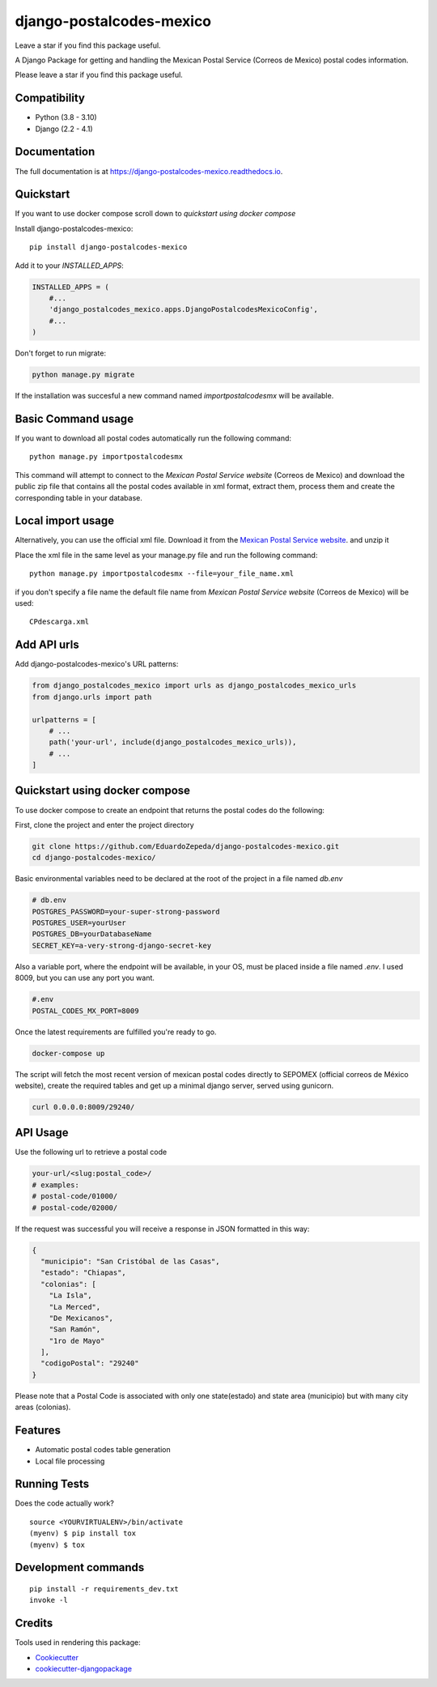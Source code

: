 =============================
django-postalcodes-mexico
=============================

Leave a star if you find this package useful.

.. image:: https://badge.fury.io/py/django-postalcodes-mexico.svg
    :target: https://badge.fury.io/py/django-postalcodes-mexico

.. image:: https://travis-ci.org/EduardoZepeda/django-postalcodes-mexico.svg?branch=master
    :target: https://travis-ci.org/EduardoZepeda/django-postalcodes-mexico

.. image:: https://codecov.io/gh/EduardoZepeda/django-postalcodes-mexico/branch/master/graph/badge.svg
    :target: https://codecov.io/gh/EduardoZepeda/django-postalcodes-mexico

A Django Package for getting and handling the Mexican Postal Service (Correos de Mexico) postal codes information.

Please leave a star if you find this package useful.

Compatibility
-------------

* Python (3.8 - 3.10)
* Django (2.2 - 4.1)

Documentation
-------------

The full documentation is at https://django-postalcodes-mexico.readthedocs.io.

Quickstart
----------

If you want to use docker compose scroll down to `quickstart using docker compose`

Install django-postalcodes-mexico::

    pip install django-postalcodes-mexico

Add it to your `INSTALLED_APPS`:

.. code-block:: python

    INSTALLED_APPS = (
        #...
        'django_postalcodes_mexico.apps.DjangoPostalcodesMexicoConfig',
        #...
    )

Don't forget to run migrate:

.. code-block:: bash

    python manage.py migrate

If the installation was succesful a new command named `importpostalcodesmx` will be available.

Basic Command usage 
-------------------

If you want to download all postal codes automatically run the following command::

    python manage.py importpostalcodesmx

This command will attempt to connect to the `Mexican Postal Service website` (Correos de Mexico) and download the public zip file that contains all the postal codes available in xml format, extract them, process them and create the corresponding table in your database.

Local import usage
------------------

Alternatively, you can use the official xml file. Download it from the `Mexican Postal Service website`_. and unzip it

Place the xml file in the same level as your manage.py file and run the following command::

    python manage.py importpostalcodesmx --file=your_file_name.xml

if you don't specify a file name the default file name from `Mexican Postal Service website` (Correos de Mexico) will be used::

    CPdescarga.xml

Add API urls
------------

Add django-postalcodes-mexico's URL patterns:

.. code-block:: python

    from django_postalcodes_mexico import urls as django_postalcodes_mexico_urls
    from django.urls import path

    urlpatterns = [
        # ...
        path('your-url', include(django_postalcodes_mexico_urls)),
        # ...
    ]

Quickstart using docker compose
-------------------------------

To use docker compose to create an endpoint that returns the postal codes do the following: 


First, clone the project and enter the project directory

.. code-block:: bash

    git clone https://github.com/EduardoZepeda/django-postalcodes-mexico.git
    cd django-postalcodes-mexico/
    
Basic environmental variables need to be declared at the root of the project in a file named `db.env`

.. code-block:: python

    # db.env
    POSTGRES_PASSWORD=your-super-strong-password
    POSTGRES_USER=yourUser
    POSTGRES_DB=yourDatabaseName
    SECRET_KEY=a-very-strong-django-secret-key

Also a variable port, where the endpoint will be available, in your OS, must be placed inside a file named `.env`. I used 8009, but you can use any port you want.

.. code-block:: python

    #.env
    POSTAL_CODES_MX_PORT=8009

Once the latest requirements are fulfilled you're ready to go.

.. code-block:: bash

    docker-compose up

The script will fetch the most recent version of mexican postal codes directly to SEPOMEX (official correos de México website), create the required tables and get up a minimal django server, served using gunicorn.

.. code-block:: bash

    curl 0.0.0.0:8009/29240/

API Usage
---------

Use the following url to retrieve a postal code

.. code-block:: python

    your-url/<slug:postal_code>/
    # examples:
    # postal-code/01000/
    # postal-code/02000/

If the request was successful you will receive a response in JSON formatted in this way:

.. code-block:: json

    {
      "municipio": "San Cristóbal de las Casas",
      "estado": "Chiapas",
      "colonias": [
        "La Isla",
        "La Merced",
        "De Mexicanos",
        "San Ramón",
        "1ro de Mayo"
      ],
      "codigoPostal": "29240"
    }

Please note that a Postal Code is associated with only one state(estado) and state area (municipio) but with many city areas (colonias).

Features
--------

* Automatic postal codes table generation
* Local file processing

Running Tests
-------------

Does the code actually work?

::

    source <YOURVIRTUALENV>/bin/activate
    (myenv) $ pip install tox
    (myenv) $ tox


Development commands
---------------------

::

    pip install -r requirements_dev.txt
    invoke -l


Credits
-------

Tools used in rendering this package:

*  Cookiecutter_
*  `cookiecutter-djangopackage`_

.. _Cookiecutter: https://github.com/audreyr/cookiecutter
.. _`cookiecutter-djangopackage`: https://github.com/pydanny/cookiecutter-djangopackage
.. _Mexican Postal Service website: https://www.correosdemexico.gob.mx/SSLServicios/ConsultaCP/CodigoPostal_Exportar.aspx